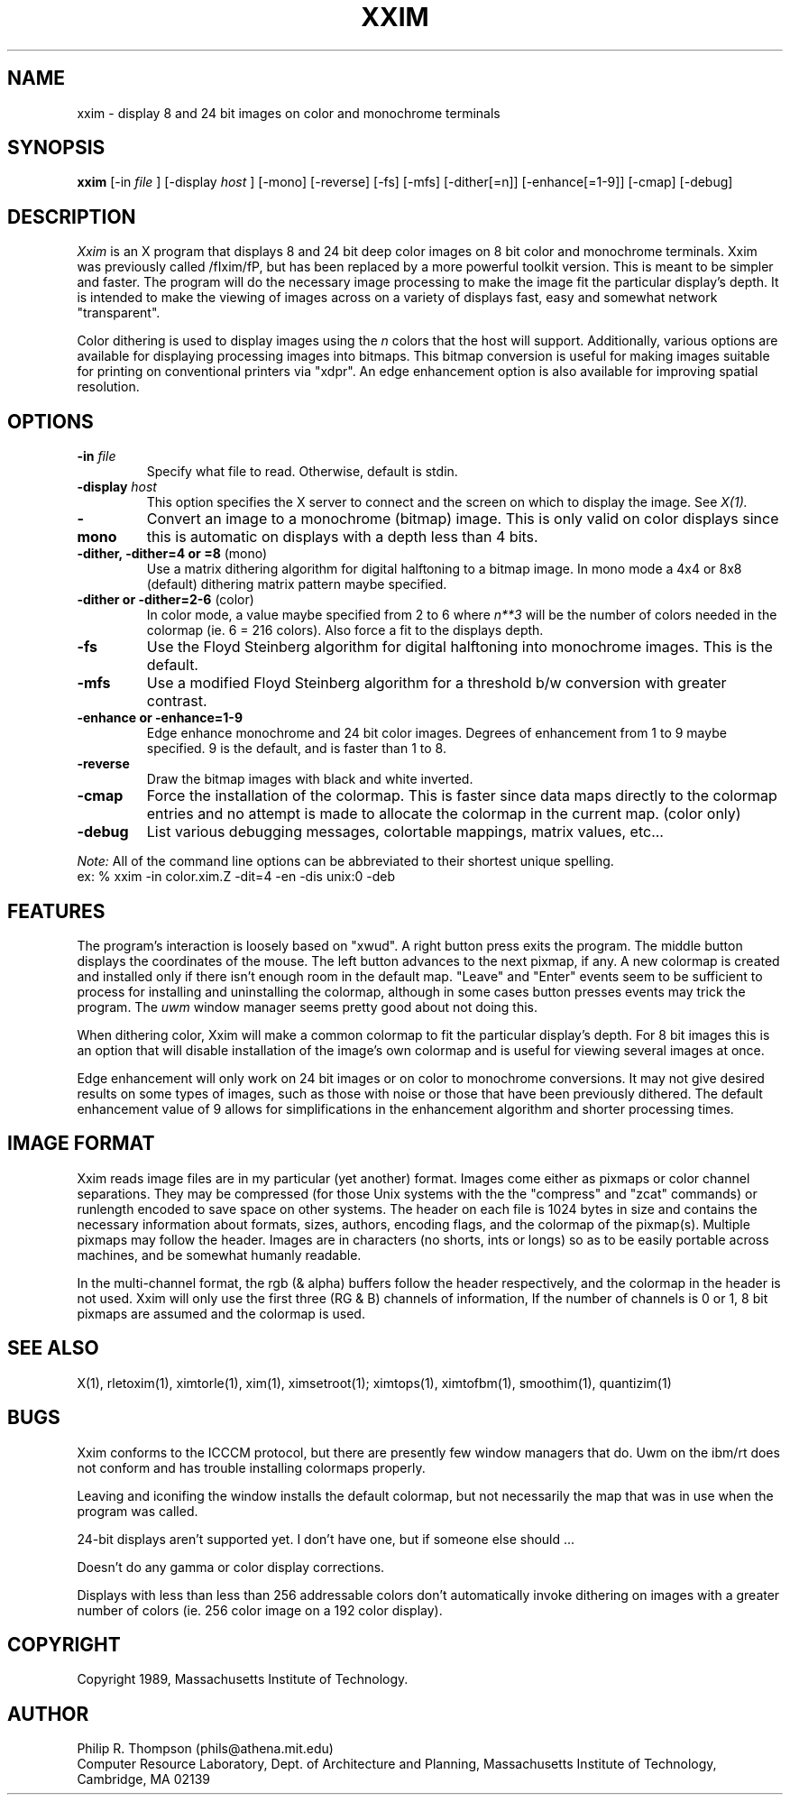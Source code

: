 .TH XXIM n "February 3,  1989"
.UC 5
.SH NAME
xxim \- display 8 and 24 bit images on color and monochrome terminals
.SH SYNOPSIS
.B xxim
[-in 
.I file
] [-display
.I host
] [-mono] [-reverse] [-fs] [-mfs]
[-dither[=n]] [-enhance[=1-9]] [-cmap] [-debug]
.SH DESCRIPTION
.I Xxim
is an X program that displays 8 and 24 bit deep color images on 8 bit color and monochrome terminals.
Xxim was previously called /fIxim/fP, but has been replaced by a more powerful toolkit version.
This is meant to be simpler and faster.
The program will do the necessary image processing to make the image fit the particular display's depth.
It is intended to make the viewing of images across on a variety of displays fast, easy and somewhat network "transparent".
.PP
Color dithering is used to display images using the
.I n
colors that the host will support.
Additionally, various options are available for displaying processing images into bitmaps.
This bitmap conversion is useful for making images suitable for printing on conventional printers via "xdpr".
An edge enhancement option is also available for improving spatial resolution.

.SH OPTIONS
.TP "\w'\f3\-m\f1name 'u"
.B -in \fIfile\fP
Specify what file to read.  Otherwise, default is stdin.
.TP
.B  -display \fIhost\fP
This option specifies the X server to connect and the screen on which to display the image.   See
.I X(1).
.TP
.B -mono
Convert an image to a monochrome (bitmap) image.  This is only valid
on color displays since this is automatic on displays with a depth less than 4 bits.
.TP
.B -dither, -dither=4 or =8 \fR(mono)\fP
Use a matrix dithering algorithm for digital halftoning to a bitmap image.
In mono mode a 4x4 or 8x8 (default) dithering matrix pattern maybe specified.
.TP
.B -dither or -dither=2-6 \fR(color)\fP
In color mode, a value maybe specified from 2 to 6 where
.I n**3
will be the number of colors needed in the colormap (ie. 6 = 216 colors).
Also force a fit to the displays depth.
.TP
.B -fs
Use the Floyd Steinberg algorithm for digital halftoning into monochrome images.  This is the default.
.TP
.B -mfs
Use a modified Floyd Steinberg algorithm for a threshold b/w conversion with greater contrast.
.TP
.B -enhance or -enhance=1-9
Edge enhance monochrome and 24 bit color images.
Degrees of enhancement from 1 to 9 maybe specified.
9 is the default, and is faster than 1 to 8.
.TP
.B -reverse
Draw the bitmap images with black and white inverted.
.TP
.B -cmap
Force the installation of the colormap.
This is faster since data maps directly to the colormap entries and no attempt is made to allocate the colormap in the current map. (color only)
.TP
.B -debug
List various debugging messages, colortable mappings, matrix values,
etc...
.PP
.I Note:
All of the command line options can be abbreviated to their shortest unique spelling.
.br
ex: %  xxim -in color.xim.Z -dit=4 -en -dis unix:0 -deb

.SH FEATURES
.LP
The program's interaction is loosely based on "xwud".
A right button press exits the program.
The middle button displays the coordinates of the mouse.
The left button advances to the next pixmap, if any.
A new colormap is created and installed only if there isn't enough room
in the default map.
"Leave" and "Enter" events seem to be sufficient to process for installing and uninstalling the colormap, although in some cases button presses events may trick the program.
The
.I uwm
window manager seems pretty good about not doing this.
.LP
When dithering color, Xxim will make a common colormap to fit the particular display's depth.
For 8 bit images this is an option that will disable installation of the image's own colormap and is useful for viewing several images at once.
.PP
Edge enhancement will only work on 24 bit images or on color to monochrome conversions.
It may not give desired results on some types of images, such as those with noise or those that have been previously dithered.
The default enhancement value of 9 allows for simplifications in the enhancement algorithm and shorter processing times.
.SH IMAGE FORMAT
Xxim reads image files are in my particular (yet another) format.
Images come either as pixmaps or color channel separations.
They may be compressed (for those Unix systems with the the "compress" and "zcat" commands) or runlength encoded to save space on other systems.
The header on each file is 1024 bytes in size and contains the necessary information about formats, sizes, authors, encoding flags, and the colormap of the pixmap(s).
Multiple pixmaps may follow the header.
Images are in characters (no shorts, ints or longs) so as to be easily portable across machines, and be somewhat humanly readable.
.PP
In the multi-channel format, the rgb (& alpha) buffers follow the header respectively, and the colormap in the header is not used.
Xxim will only use the first three (RG & B) channels of information,
If the number of channels is 0 or 1, 8 bit pixmaps are assumed and the colormap is used.

.SH "SEE ALSO"
X(1), rletoxim(1), ximtorle(1), xim(1), ximsetroot(1);
ximtops(1), ximtofbm(1), smoothim(1), quantizim(1)
.SH BUGS
.LP
Xxim conforms to the ICCCM protocol, but there are presently few window managers that do.
Uwm on the ibm/rt does not conform and has trouble installing colormaps properly.
.LP
Leaving and iconifing the window installs the default colormap, but not necessarily the map that was in use when the program was called.
.LP
24-bit displays aren't supported yet.
I don't have one, but if someone else should ...
.LP
Doesn't do any gamma or color display corrections.
.LP
Displays with less than less than 256 addressable colors don't automatically invoke dithering on images with a greater number of colors (ie. 256 color image on a 192 color display).

.SH COPYRIGHT
Copyright 1989, Massachusetts Institute of Technology.
.SH AUTHOR
.br
Philip R. Thompson  (phils@athena.mit.edu)
.br
Computer Resource Laboratory,  
Dept. of Architecture and Planning,  
Massachusetts Institute of Technology,  
Cambridge, MA  02139

